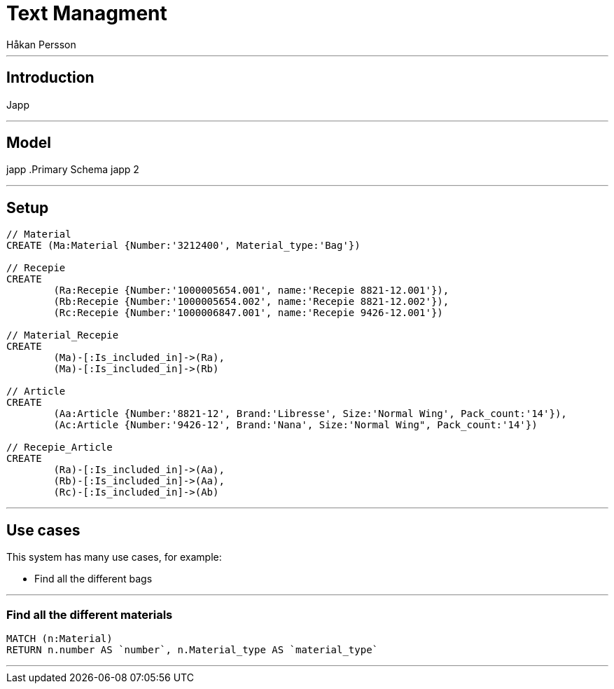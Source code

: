 = Text Managment
:neo4j-version: 2.3.0
:author: Håkan Persson

'''
[[introduction]]
== Introduction
Japp

'''
[[model]]
== Model
japp
.Primary Schema
japp 2

'''
[[setup]]
== Setup

//hide
//setup
[source, cypher]
----
// Material
CREATE (Ma:Material {Number:'3212400', Material_type:'Bag'})

// Recepie
CREATE
	(Ra:Recepie {Number:'1000005654.001', name:'Recepie 8821-12.001'}),
	(Rb:Recepie {Number:'1000005654.002', name:'Recepie 8821-12.002'}),
	(Rc:Recepie {Number:'1000006847.001', name:'Recepie 9426-12.001'})

// Material_Recepie
CREATE
	(Ma)-[:Is_included_in]->(Ra),
	(Ma)-[:Is_included_in]->(Rb)
	
// Article
CREATE  
	(Aa:Article {Number:'8821-12', Brand:'Libresse', Size:'Normal Wing', Pack_count:'14'}),
	(Ac:Article {Number:'9426-12', Brand:'Nana', Size:'Normal Wing", Pack_count:'14'})

// Recepie_Article
CREATE
	(Ra)-[:Is_included_in]->(Aa),
	(Rb)-[:Is_included_in]->(Aa),
	(Rc)-[:Is_included_in]->(Ab)

----

//graph

'''
[[usecases]]
== Use cases
This system has many use cases, for example:

* Find all the different bags

'''
[[query1]]
=== Find all the different materials

[source, cypher]
----
MATCH (n:Material)
RETURN n.number AS `number`, n.Material_type AS `material_type`
----

//table

'''

